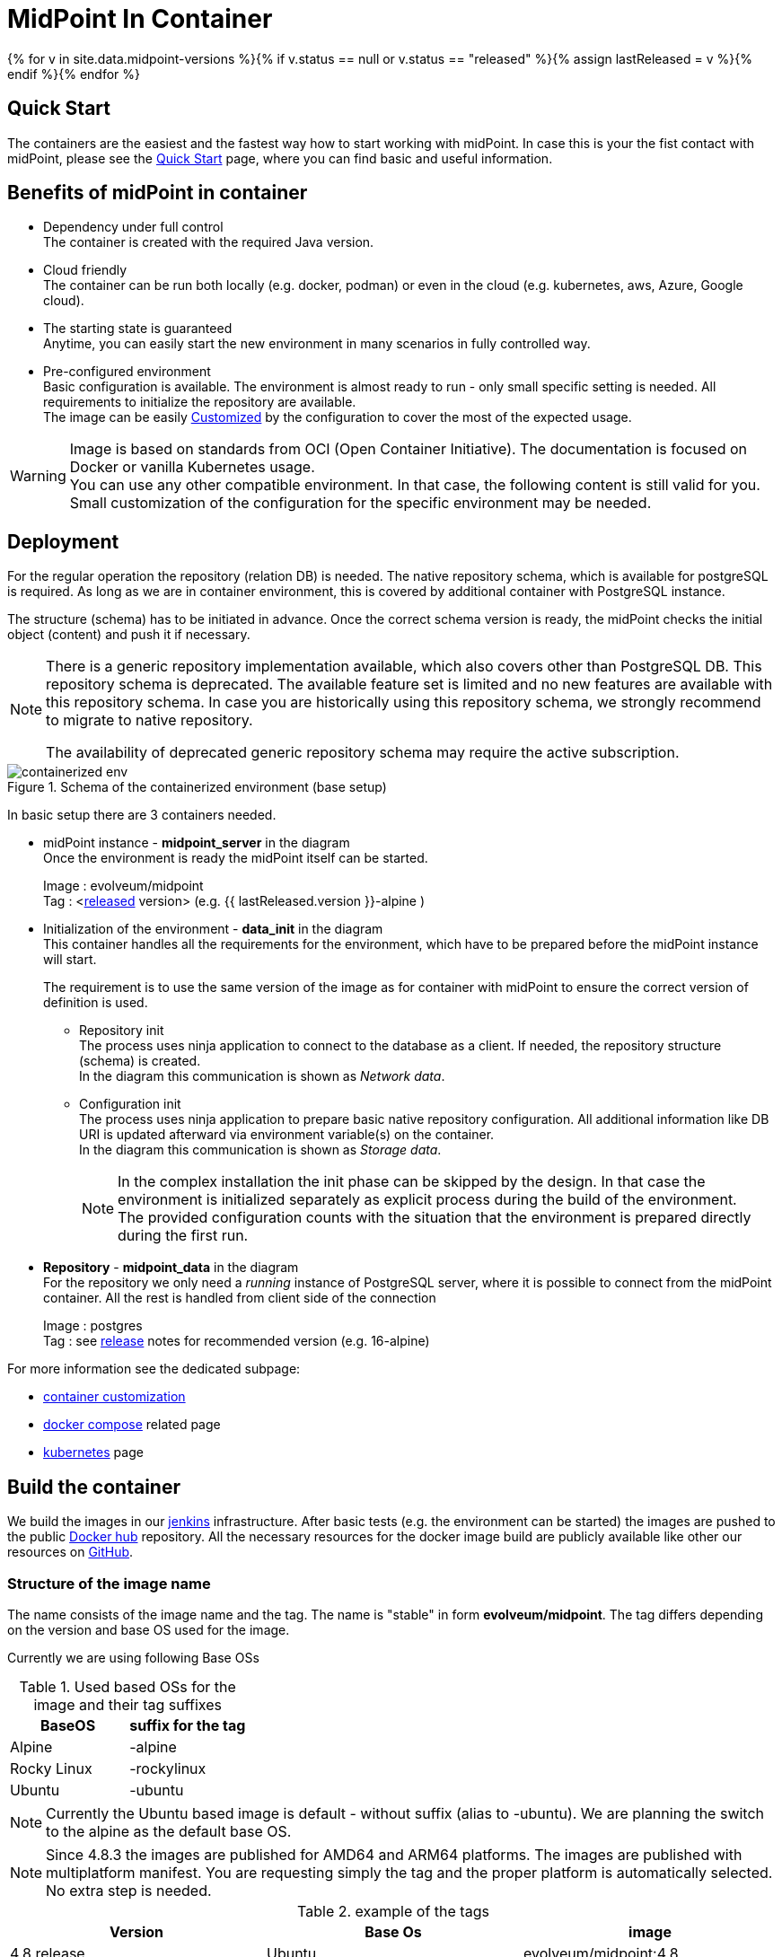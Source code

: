 = MidPoint In Container
:page-nav-title: Containers
:page-display-order: 20
:page-liquid:
:page-toc: float-right
:toclevels: 4
:page-keywords:  [ 'install', 'container', 'arm', 'arm64' ]
:page-moved-from: /midpoint/install/docker/alpine-based-docker-image/
:page-moved-from: /midpoint/install/docker/book-demo/
:page-moved-from: /midpoint/install/docker/dockerized-midpoint/
:page-moved-from: /midpoint/install/docker/
:page-moved-from: /midpoint/install/docker/native-demo/

{% for v in site.data.midpoint-versions %}{% if v.status == null or v.status == "released" %}{% assign lastReleased = v %}{% endif %}{% endfor %}

== Quick Start

The containers are the easiest and the fastest way how to start working with midPoint.
In case this is your the fist contact with midPoint, please see the xref:../../quickstart[Quick Start] page, where you can find basic and useful information.

//TODO sync with quick start page...

== Benefits of midPoint in container

* Dependency under full control +
The container is created with the required Java version.

* Cloud friendly +
The container can be run both locally (e.g. docker, podman) or even in the cloud (e.g. kubernetes, aws, Azure, Google cloud).

* The starting state is guaranteed +
Anytime, you can easily start the new environment in many scenarios in fully controlled way.

* Pre-configured environment +
Basic configuration is available.
The environment is almost ready to run - only small specific setting is needed.
All requirements to initialize the repository are available. +
The image can be easily xref:./customization.adoc[Customized] by the configuration to cover the most of the expected usage.

[WARNING]
====
Image is based on standards from OCI (Open Container Initiative).
The documentation is focused on Docker or vanilla Kubernetes usage. +
You can use any other compatible environment.
In that case, the following content is still valid for you.
Small customization of the configuration for the specific environment may be needed.
====

== Deployment

For the regular operation the repository (relation DB) is needed.
The native repository schema, which is available for postgreSQL is required.
As long as we are in container environment, this is covered by additional container with PostgreSQL instance.

The structure (schema) has to be initiated in advance.
Once the correct schema version is ready, the midPoint checks the initial object (content) and push it if necessary.

[NOTE]
====
There is a generic repository implementation available, which also covers other than PostgreSQL DB.
This repository schema is deprecated.
The available feature set is limited and no new features are available with this repository schema.
In case you are historically using this repository schema, we strongly recommend to migrate to native repository.

The availability of deprecated generic repository schema may require the active subscription.

====

.Schema of the containerized environment (base setup)
image::containerized_env.png[]

In basic setup there are 3 containers needed.

* midPoint instance - *midpoint_server* in the diagram +
Once the environment is ready the midPoint itself can be started.
+
Image : evolveum/midpoint +
Tag : <xref:/midpoint/release/{{ lastReleased.version }}[released] version> (e.g. {{ lastReleased.version }}-alpine )

* Initialization of the environment - *data_init* in the diagram +
This container handles all the requirements for the environment, which have to be prepared before the midPoint instance will start.
+
The requirement is to use the same version of the image as for container with midPoint to ensure the correct version of definition is used.

** Repository init +
The process uses ninja application to connect to the database as a client.
If needed, the repository structure (schema) is created. +
In the diagram this communication is shown as _Network data_.

** Configuration init +
The process uses ninja application to prepare basic native repository configuration.
All additional information like DB URI is updated afterward via environment variable(s) on the container. +
In the diagram this communication is shown as _Storage data_.
+
[NOTE]
====
In the complex installation the init phase can be skipped by the design.
In that case the environment is initialized separately as explicit process during the build of the environment. +
The provided configuration counts with the situation that the environment is prepared directly during the first run.
====

* *Repository* - *midpoint_data* in the diagram +
For the repository we only need a _running_ instance of PostgreSQL server, where it is possible to connect from the midPoint container.
All the rest is handled from client side of the connection
+
Image : postgres +
Tag : see xref:/midpoint/release/{{ lastReleased.version }}/#databases[release] notes for recommended version (e.g. 16-alpine)

For more information see the dedicated subpage:

* xref:./customization.adoc[container customization]
* xref:./docker[docker compose] related page
* xref:./kubernetes[kubernetes] page

== Build the container

We build the images in our link:https://jenkins.evolveum.com/view/midPoint-docker/[jenkins] infrastructure.
After basic tests (e.g. the environment can be started) the images are pushed to the public link:https://hub.docker.com/r/evolveum/midpoint[Docker hub] repository.
All the necessary resources for the docker image build are publicly available like other our resources on link:https://github.com/Evolveum/midpoint-docker[GitHub].

=== Structure of the image name

The name consists of the image name and the tag.
The name is "stable" in form *evolveum/midpoint*.
The tag differs depending on the version and base OS used for the image.

Currently we are using following Base OSs

.Used based OSs for the image and their tag suffixes
|===
| BaseOS| suffix for the tag

| Alpine
| -alpine

| Rocky Linux
| -rockylinux

| Ubuntu
| -ubuntu
|===

[NOTE]
====
Currently the Ubuntu based image is default - without suffix (alias to -ubuntu).
We are planning the switch to the alpine as the default base OS.
====

[NOTE]
====
Since 4.8.3 the images are published for AMD64 and ARM64 platforms.
The images are published with multiplatform manifest.
You are requesting simply the tag and the proper platform is automatically selected.
No extra step is needed.
====

.example of the tags
|====
| Version | Base Os | image

| 4.8 release
| Ubuntu
| evolveum/midpoint:4.8

| 4.8 release
| Rocky Linux
| evolveum/midpoint:4.8-rockylinux

| 4.8-support (snapshot)*
| Alpine
| evolveum/midpoint:4.8-support-alpine

| latest dev build
| Alpine
| evolveum/midpoint:devel-alpine

| latest dev build
| Ubuntu
| evolveum/midpoint:devel-ubuntu +
evolveum/midpoint:devel

| last released version ({{ lastReleased.version }})
| Alpine
| evolveum/midpoint:latest-alpine +
evolveum/midpoint:{{ lastReleased.version }}-alpine

| last released version ({{ lastReleased.version }})
| Ubuntu
| evolveum/midpoint:latest +
evolveum/midpoint:latest-ubuntu +
evolveum/midpoint:{{ lastReleased.version }}

|====

[NOTE]
====
*Support* branch / support build is build of the working code.
It is used to cumulate the bug fixes between the releases.
If you are looking for some fix (e.g. the ticket is closed with code update ) the support build contains the fix with the first following build.
It is a rolling tag so in it is changing in time.
Check for update of the image from time to time.
====